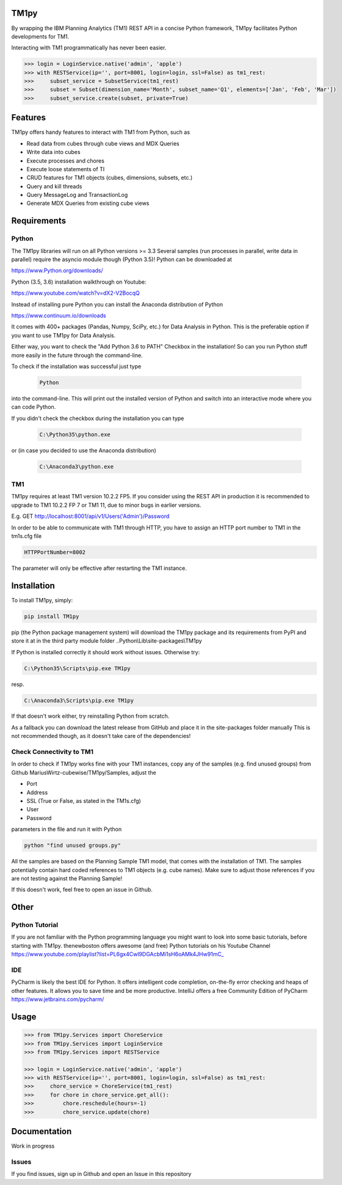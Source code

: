 TM1py
=======================
By wrapping the IBM Planning Analytics (TM1) REST API in a concise Python framework, TM1py facilitates Python developments for TM1.

Interacting with TM1 programmatically has never been easier.

.. code-block:: Python

    >>> login = LoginService.native('admin', 'apple')
    >>> with RESTService(ip='', port=8001, login=login, ssl=False) as tm1_rest:
    >>>     subset_service = SubsetService(tm1_rest)
    >>>     subset = Subset(dimension_name='Month', subset_name='Q1', elements=['Jan', 'Feb', 'Mar'])
    >>>     subset_service.create(subset, private=True)

Features
=======================
TM1py offers handy features to interact with TM1 from Python, such as

- Read data from cubes through cube views and MDX Queries
- Write data into cubes
- Execute processes and chores
- Execute loose statements of TI
- CRUD features for TM1 objects (cubes, dimensions, subsets, etc.)
- Query and kill threads
- Query MessageLog and TransactionLog
- Generate MDX Queries from existing cube views

Requirements
=======================
Python
~~~~~~~~~~~~~~~~~~~~~~~
The TM1py libraries will run on all Python versions >= 3.3
Several samples (run processes in parallel, write data in parallel) require the asyncio module though (Python 3.5)!
Python can be downloaded at

https://www.Python.org/downloads/

Python (3.5, 3.6) installation walkthrough on Youtube:

https://www.youtube.com/watch?v=dX2-V2BocqQ

Instead of installing pure Python you can install the Anaconda distribution of Python

https://www.continuum.io/downloads

It comes with 400+ packages (Pandas, Numpy, SciPy, etc.) for Data Analysis in Python.
This is the preferable option if you want to use TM1py for Data Analysis.

Either way, you want to check the "Add Python 3.6 to PATH" Checkbox in the installation!
So can you run Python stuff more easily in the future through the command-line.

To check if the installation was successful just type

 .. code-block:: bash

    Python

into the command-line.
This will print out the installed version of Python and switch into an interactive mode where you can code Python.

If you didn't check the checkbox during the installation you can type

 .. code-block:: bash

    C:\Python35\python.exe

or (in case you decided to use the Anaconda distribution)

 .. code-block:: bash

    C:\Anaconda3\python.exe

TM1
~~~~~~~~~~~~~~~~~~~~~~~
TM1py requires at least TM1 version 10.2.2 FP5.
If you consider using the REST API in production it is recommended to upgrade to TM1 10.2.2 FP 7 or TM1 11, due to minor bugs in earlier versions.

E.g. GET http://localhost:8001/api/v1/Users('Admin')/Password

In order to be able to communicate with TM1 through HTTP, you have to assign an HTTP port number to TM1 in the tm1s.cfg file

.. code-block:: bash

    HTTPPortNumber=8002

The parameter will only be effective after restarting the TM1 instance.

Installation
=======================
To install TM1py, simply:

.. code-block:: bash

    pip install TM1py

pip (the Python package management system) will download the TM1py package and its requirements from PyPI
and store it at in the third party module folder ..Python\\Lib\\site-packages\\TM1py

If Python is installed correctly it should work without issues. Otherwise try:

.. code-block:: bash

    C:\Python35\Scripts\pip.exe TM1py

resp.

.. code-block:: bash

    C:\Anaconda3\Scripts\pip.exe TM1py

If that doesn't work either, try reinstalling Python from scratch.

As a fallback you can download the latest release from GitHub and place it in the \site-packages folder manually
This is not recommended though, as it doesn't take care of the dependencies!

Check Connectivity to TM1
~~~~~~~~~~~~~~~~~~~~~~~
In order to check if TM1py works fine with your TM1 instances,
copy any of the samples (e.g. find unused groups) from Github MariusWirtz-cubewise/TM1py/Samples,
adjust the

- Port
- Address
- SSL (True or False, as stated in the TM1s.cfg)
- User
- Password
parameters in the file and run it with Python

.. code-block:: bash

    python "find unused groups.py"

All the samples are based on the Planning Sample TM1 model, that comes with the installation of TM1.
The samples potentially contain hard coded references to TM1 objects (e.g. cube names).
Make sure to adjust those references if you are not testing against the Planning Sample!

If this doesn't work, feel free to open an issue in Github.

Other
=======================

Python Tutorial
~~~~~~~~~~~~~~~~~~~~~~~
If you are not familiar with the Python programming language you might want to look into some basic tutorials,
before starting with TM1py.
thenewboston offers awesome (and free) Python tutorials on his Youtube Channel
https://www.youtube.com/playlist?list=PL6gx4Cwl9DGAcbMi1sH6oAMk4JHw91mC_

IDE
~~~~~~~~~~~~~~~~~~~~~~~
PyCharm is likely the best IDE for Python. It offers intelligent code completion, on-the-fly error checking and heaps of other features.
It allows you to save time and be more productive.
IntelliJ offers a free Community Edition of PyCharm
https://www.jetbrains.com/pycharm/

Usage
=======================

.. code-block:: Python

    >>> from TM1py.Services import ChoreService
    >>> from TM1py.Services import LoginService
    >>> from TM1py.Services import RESTService

    >>> login = LoginService.native('admin', 'apple')
    >>> with RESTService(ip='', port=8001, login=login, ssl=False) as tm1_rest:
    >>>     chore_service = ChoreService(tm1_rest)
    >>>     for chore in chore_service.get_all():
    >>>         chore.reschedule(hours=-1)
    >>>         chore_service.update(chore)


Documentation
=======================
Work in progress

Issues
~~~~~~~~~~~~~~~~~~~~~~~~~~~~~~~~
If you find issues, sign up in Github and open an Issue in this repository
